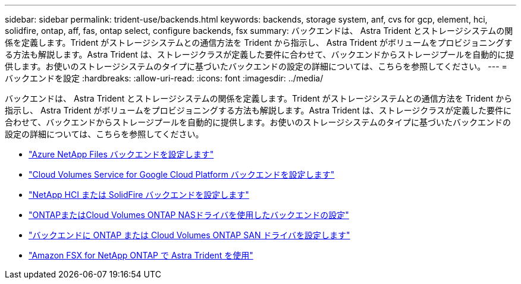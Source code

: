 ---
sidebar: sidebar 
permalink: trident-use/backends.html 
keywords: backends, storage system, anf, cvs for gcp, element, hci, solidfire, ontap, aff, fas, ontap select, configure backends, fsx 
summary: バックエンドは、 Astra Trident とストレージシステムの関係を定義します。Trident がストレージシステムとの通信方法を Trident から指示し、 Astra Trident がボリュームをプロビジョニングする方法も解説します。Astra Trident は、ストレージクラスが定義した要件に合わせて、バックエンドからストレージプールを自動的に提供します。お使いのストレージシステムのタイプに基づいたバックエンドの設定の詳細については、こちらを参照してください。 
---
= バックエンドを設定
:hardbreaks:
:allow-uri-read: 
:icons: font
:imagesdir: ../media/


バックエンドは、 Astra Trident とストレージシステムの関係を定義します。Trident がストレージシステムとの通信方法を Trident から指示し、 Astra Trident がボリュームをプロビジョニングする方法も解説します。Astra Trident は、ストレージクラスが定義した要件に合わせて、バックエンドからストレージプールを自動的に提供します。お使いのストレージシステムのタイプに基づいたバックエンドの設定の詳細については、こちらを参照してください。

* link:anf.html["Azure NetApp Files バックエンドを設定します"^]
* link:gcp.html["Cloud Volumes Service for Google Cloud Platform バックエンドを設定します"^]
* link:element.html["NetApp HCI または SolidFire バックエンドを設定します"^]
* link:ontap-nas.html["ONTAPまたはCloud Volumes ONTAP NASドライバを使用したバックエンドの設定"^]
* link:ontap-san.html["バックエンドに ONTAP または Cloud Volumes ONTAP SAN ドライバを設定します"^]
* link:trident-fsx.html["Amazon FSX for NetApp ONTAP で Astra Trident を使用"^]

